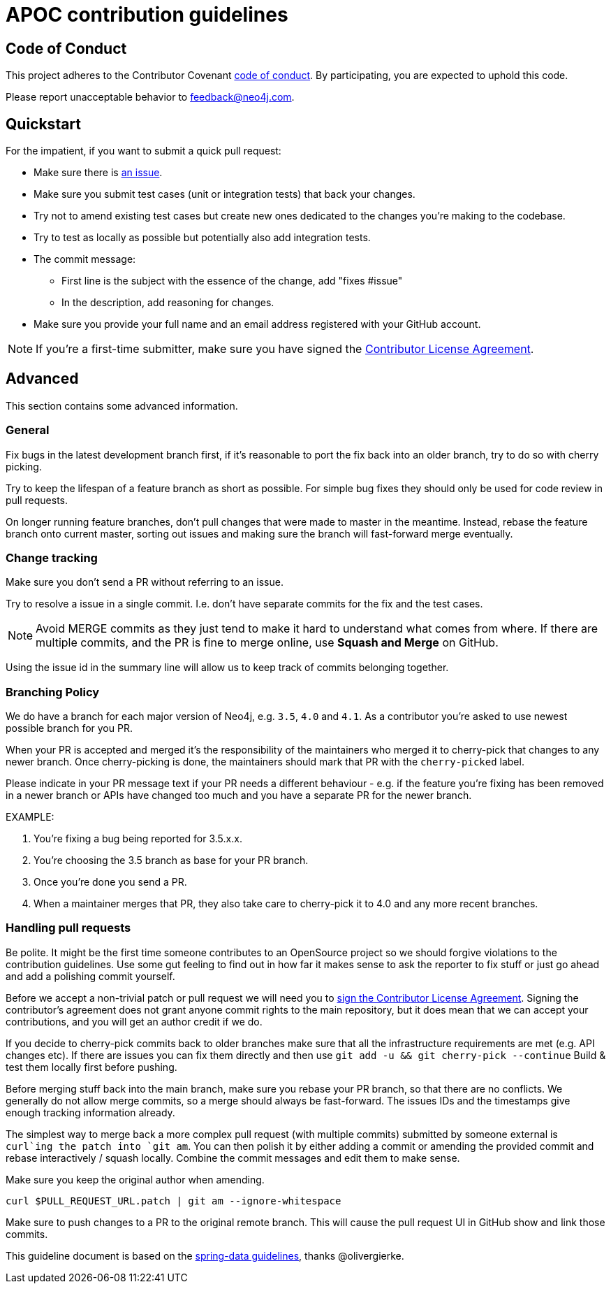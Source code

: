 = APOC contribution guidelines

[[code-of-conduct]]
== Code of Conduct

This project adheres to the Contributor Covenant link:CODE_OF_CONDUCT.adoc[code of conduct].
By participating, you  are expected to uphold this code.

Please report unacceptable behavior to feedback@neo4j.com.

[[quickstart]]
== Quickstart

For the impatient, if you want to submit a quick pull request:

* Make sure there is link:issues[an issue].
* Make sure you submit test cases (unit or integration tests) that back your changes.
* Try not to amend existing test cases but create new ones dedicated to the changes you're making to the codebase. 
* Try to test as locally as possible but potentially also add integration tests.

* The commit message:
** First line is the subject with the essence of the change, add "fixes #issue"
** In the description, add reasoning for changes.

* Make sure you provide your full name and an email address registered with your GitHub account.

NOTE: If you're a first-time submitter, make sure you have signed the https://neo4j.com/developer/cla/[Contributor License Agreement].

[[advanced]]
== Advanced

This section contains some advanced information.

[[advanced.general]]
=== General

Fix bugs in the latest development branch first, if it's reasonable to port the fix back into an older branch, try to do so with cherry picking.

Try to keep the lifespan of a feature branch as short as possible. For simple bug fixes they should only be used for code review in pull requests.

On longer running feature branches, don't pull changes that were made to master in the meantime.
Instead, rebase the feature branch onto current master, sorting out issues and making sure the branch will fast-forward merge eventually.

[[advanced.change-tracking]]
=== Change tracking

Make sure you don't send a PR without referring to an issue.

Try to resolve a issue in a single commit. I.e. don't have separate commits for the fix and the test cases.

NOTE: Avoid MERGE commits as they just tend to make it hard to understand what comes from where.
If there are multiple commits, and the PR is fine to merge online, use *Squash and Merge* on GitHub.

Using the issue id in the summary line will allow us to keep track of commits belonging together.

=== Branching Policy

We do have a branch for each major version of Neo4j, e.g. `3.5`, `4.0` and `4.1`.
As a contributor you're asked to use newest possible branch for you PR.

When your PR is accepted and merged it's the responsibility of the maintainers who merged it to cherry-pick that changes to any newer branch.
Once cherry-picking is done, the maintainers should mark that PR with the `cherry-picked` label.

Please indicate in your PR message text if your PR needs a different behaviour - e.g.  if the feature you're fixing has been removed in a newer branch or APIs have changed too much and you have a separate PR for the newer branch.

EXAMPLE:

1. You're fixing a bug being reported for 3.5.x.x.
2. You're choosing the 3.5 branch as base for your PR branch.
3. Once you're done you send a PR.
4. When a maintainer merges that PR, they also take care to cherry-pick it to 4.0 and any more recent branches.

=== Handling pull requests

Be polite. 
It might be the first time someone contributes to an OpenSource project so we should forgive violations to the contribution guidelines. 
Use some gut feeling to find out in how far it makes sense to ask the reporter to fix stuff or just go ahead and add a polishing commit yourself.

Before we accept a non-trivial patch or pull request we will need you to https://neo4j.com/developer/cla/[sign the Contributor License Agreement]. 
Signing the contributor’s agreement does not grant anyone commit rights to the main repository, but it does mean that we can accept your contributions, and you will get an author credit if we do.

If you decide to cherry-pick commits back to older branches make sure that all the infrastructure requirements are met (e.g. API changes etc).
If there are issues you can fix them directly and then use `git add -u && git cherry-pick --continue`
Build & test them locally first before pushing.

Before merging stuff back into the main branch, make sure you rebase your PR branch, so that there are no conflicts.
We generally do not allow merge commits, so a merge should always be fast-forward. 
The issues IDs and the timestamps give enough tracking information already.

The simplest way to merge back a more complex pull request (with multiple commits) submitted by someone external is `curl`ing the patch into `git am`. 
You can then polish it by either adding a commit or amending the provided commit and rebase interactively / squash locally. 
Combine the commit messages and edit them to make sense.

Make sure you keep the original author when amending.

[source]
----
curl $PULL_REQUEST_URL.patch | git am --ignore-whitespace
----

Make sure to push changes to a PR to the original remote branch.
This will cause the pull request UI in GitHub show and link those commits.

This guideline document is based on the https://github.com/spring-projects/spring-data-build/blob/master/CONTRIBUTING.adoc[spring-data guidelines], thanks @olivergierke.
